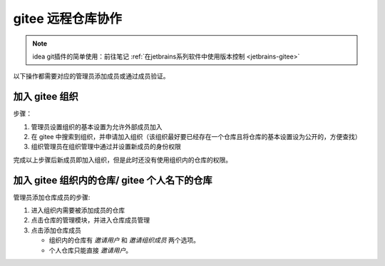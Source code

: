 ========================
gitee 远程仓库协作
========================

.. note:: 

   idea git插件的简单使用：前往笔记 :ref:`在jetbrains系列软件中使用版本控制 <jetbrains-gitee>` 

以下操作都需要对应的管理员添加成员或通过成员验证。


加入 gitee 组织
=====================

步骤：

#. 管理员设置组织的基本设置为允许外部成员加入
#. 在 gitee 中搜索到组织，并申请加入组织（该组织最好要已经存在一个仓库且将仓库的基本设置设为公开的，方便查找）
#. 组织管理员在组织管理中通过并设置新成员的身份权限

完成以上步骤后新成员即加入组织，但是此时还没有使用组织内的仓库的权限。


加入 gitee 组织内的仓库/ gitee 个人名下的仓库
===============================================

管理员添加仓库成员的步骤:

#. 进入组织内需要被添加成员的仓库
#. 点击仓库的管理模块，并进入仓库成员管理
#. 点击添加仓库成员
   
   * 组织内的仓库有 *邀请用户* 和 *邀请组织成员* 两个选项。
   * 个人仓库只能直接 *邀请用户*。

